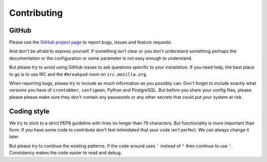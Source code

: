 Contributing
============

GitHub
------

Please use the `GitHub project page`_ to report bugs, issues
and feature requests.

And don't be afraid to express yourself. If something isn't clear or you
don't understand something perhaps the documentation or the configuration
or some parameter is not easy enough to understand.

But please try to avoid using GitHub issues to ask questions specific
to your installation. If you need help, the best place to go is to use IRC
and the ``#breakpad`` room on ``irc.mozilla.org``.

When reporting bugs, please try to include as much information as you
possibly can. Don't forget to include exactly what versions you have
of ``crontabber``, ``configman``, Python and PostgreSQL.
But before you share your config files, please please please
make sure they don't contain any passwords or any other secrets that could
put your system at risk.


Coding style
------------

We try to stick to a strict PEP8 guideline with lines no longer than 79
characters. But functionality is more important than form.
If you have some code to contribute don't feel intimidated that your code
isn't perfect. We can always change it later.

But please try to continue the existing patterns. If the code around uses
``'`` instead of ``"`` then continue to use ``'``. Consistency makes
the code easier to read and debug.



.. _GitHub project page: https://github.com/mozilla/crontabber
